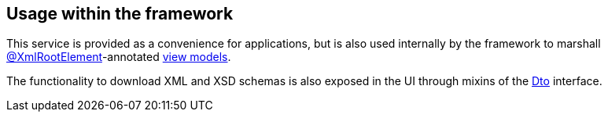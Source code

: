 
:Notice: Licensed to the Apache Software Foundation (ASF) under one or more contributor license agreements. See the NOTICE file distributed with this work for additional information regarding copyright ownership. The ASF licenses this file to you under the Apache License, Version 2.0 (the "License"); you may not use this file except in compliance with the License. You may obtain a copy of the License at. http://www.apache.org/licenses/LICENSE-2.0 . Unless required by applicable law or agreed to in writing, software distributed under the License is distributed on an "AS IS" BASIS, WITHOUT WARRANTIES OR  CONDITIONS OF ANY KIND, either express or implied. See the License for the specific language governing permissions and limitations under the License.




== Usage within the framework

This service is provided as a convenience for applications, but is also used internally by the framework to marshall xref:refguide:applib-ant:XmlRootElement.adoc[@XmlRootElement]-annotated
xref:userguide:ROOT:view-models.adoc[view models].

The functionality to download XML and XSD schemas is also exposed in the UI through mixins of the xref:applib-classes:mixees-and-mixins.adoc#Dto[Dto] interface.


